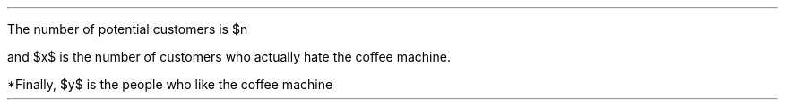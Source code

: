 .LP
The number of potential customers is $n
.EQ (1)
roman d n over roman d t = -a n + b y  + c x - beta n x
.EN
and  $x$ is the number of customers who actually hate the coffee machine.
.EQ (2)
roman d x over roman d t = - a (1-p) n - c x  + beta n x
.EN
*Finally, $y$ is the people who like the coffee machine
.EQ (3)
roman d y over roman d t = - a p n - b y
.EN
